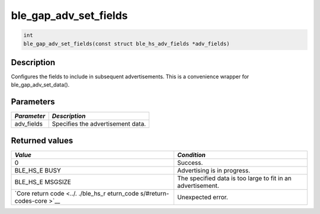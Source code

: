 ble\_gap\_adv\_set\_fields
--------------------------

.. code:: c

    int
    ble_gap_adv_set_fields(const struct ble_hs_adv_fields *adv_fields)

Description
~~~~~~~~~~~

Configures the fields to include in subsequent advertisements. This is a
convenience wrapper for ble\_gap\_adv\_set\_data().

Parameters
~~~~~~~~~~

+---------------+-------------------------------------+
| *Parameter*   | *Description*                       |
+===============+=====================================+
| adv\_fields   | Specifies the advertisement data.   |
+---------------+-------------------------------------+

Returned values
~~~~~~~~~~~~~~~

+------------+----------------+
| *Value*    | *Condition*    |
+============+================+
| 0          | Success.       |
+------------+----------------+
| BLE\_HS\_E | Advertising is |
| BUSY       | in progress.   |
+------------+----------------+
| BLE\_HS\_E | The specified  |
| MSGSIZE    | data is too    |
|            | large to fit   |
|            | in an          |
|            | advertisement. |
+------------+----------------+
| `Core      | Unexpected     |
| return     | error.         |
| code <../. |                |
| ./ble_hs_r |                |
| eturn_code |                |
| s/#return- |                |
| codes-core |                |
| >`__       |                |
+------------+----------------+

